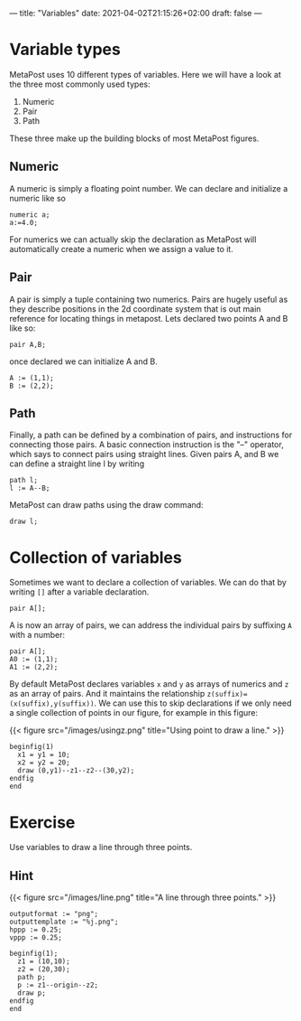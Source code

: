---
title: "Variables"
date: 2021-04-02T21:15:26+02:00
draft: false
---
* Variable types

MetaPost uses 10 different types of variables. Here we will have a look at the three most commonly used types:

1. Numeric
2. Pair
3. Path 

These three make up the building blocks of most MetaPost figures.

** Numeric

A numeric is simply a floating point number. We can declare and initialize a numeric like so 

#+BEGIN_SRC
numeric a;
a:=4.0;
#+END_SRC

For numerics we can actually skip the declaration as MetaPost will automatically create a numeric when we assign a value to it. 

** Pair

A pair is simply a tuple containing two numerics. Pairs are hugely useful as they describe positions in the 2d coordinate system
that is out main reference for locating things in metapost. Lets declared two points A and B like so:

#+BEGIN_SRC
pair A,B;
#+END_SRC

once declared we can initialize A and B. 

#+BEGIN_SRC
A := (1,1);
B := (2,2);
#+END_SRC

** Path

Finally, a path can be defined by a combination of pairs, and instructions for connecting those pairs.
A basic connection instruction is the "--" operator, which says to connect pairs using straight lines. Given pairs A, and B we
can define a straight line l by writing

#+BEGIN_SRC
path l;
l := A--B;
#+END_SRC

MetaPost can draw paths using the draw command:

#+BEGIN_SRC
draw l;
#+END_SRC

* Collection of variables

Sometimes we want to declare a collection of variables. We can do that by writing =[]= after a variable declaration.

#+BEGIN_SRC
pair A[];
#+END_SRC

A is now an array of pairs, we can address the individual pairs by suffixing =A= with a number:

#+BEGIN_SRC
pair A[];
A0 := (1,1);
A1 := (2,2);
#+END_SRC

By default MetaPost declares variables =x= and =y= as arrays of numerics and =z= as an array of pairs.
And it maintains the relationship =z(suffix)=(x(suffix),y(suffix))=.
We can use this to skip declarations if we only need a single collection of points in our figure, for example in this figure:

{{< figure src="/images/usingz.png" title="Using point to draw a line." >}}

#+BEGIN_SRC
beginfig(1)
  x1 = y1 = 10;
  x2 = y2 = 20;
  draw (0,y1)--z1--z2--(30,y2);
endfig
end
#+END_SRC

* Exercise

Use variables to draw a line through three points.

** Hint

{{< figure src="/images/line.png" title="A line through three points." >}}

#+BEGIN_SRC
outputformat := "png";
outputtemplate := "%j.png";
hppp := 0.25;
vppp := 0.25;

beginfig(1);
  z1 = (10,10);
  z2 = (20,30);
  path p;
  p := z1--origin--z2;
  draw p;
endfig
end
#+END_SRC
